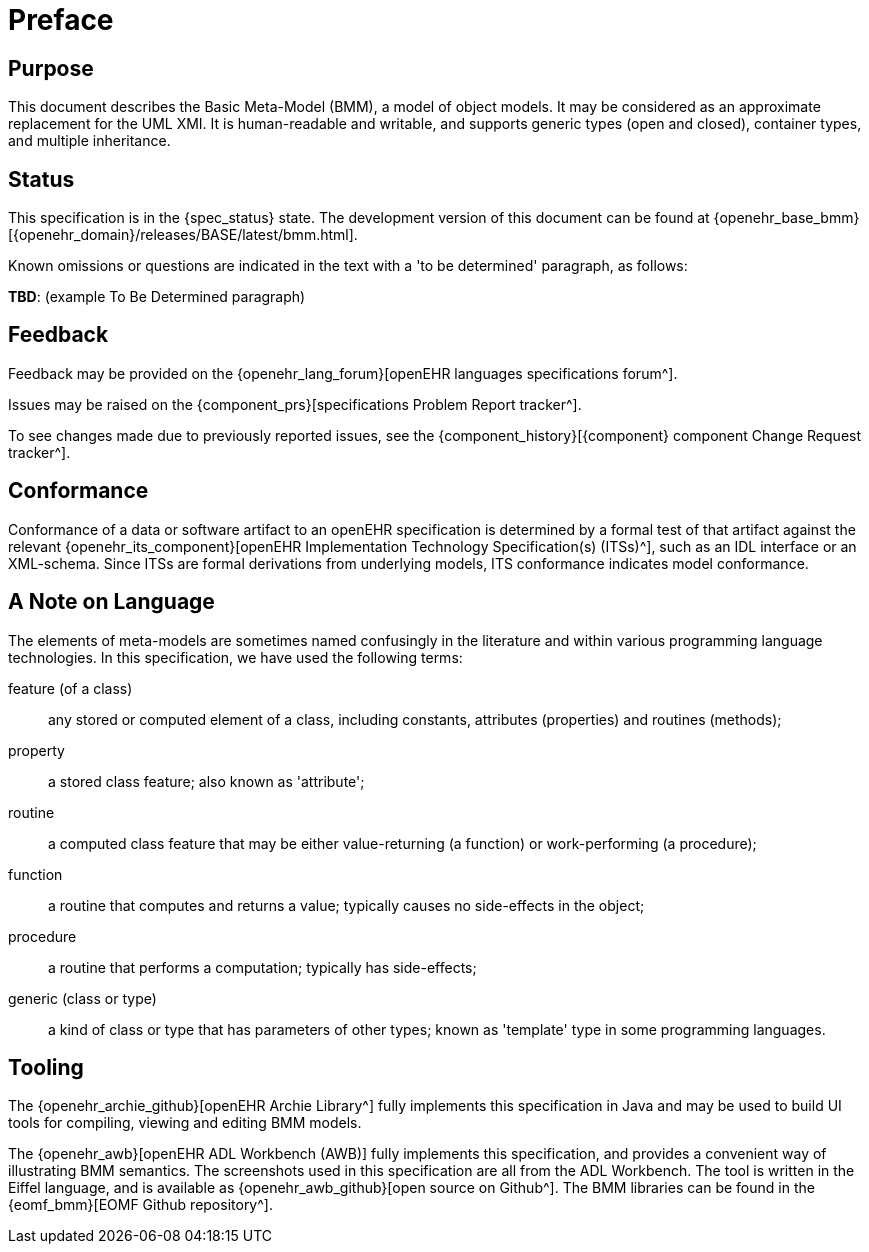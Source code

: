 = Preface

== Purpose

This document describes the Basic Meta-Model (BMM), a model of object models. It may be considered as an approximate replacement for the UML XMI. It is human-readable and writable, and supports generic types (open and closed), container types, and multiple inheritance.

== Status

This specification is in the {spec_status} state. The development version of this document can be found at {openehr_base_bmm}[{openehr_domain}/releases/BASE/latest/bmm.html].

Known omissions or questions are indicated in the text with a 'to be determined' paragraph, as follows:
[.tbd]
*TBD*: (example To Be Determined paragraph)

== Feedback

Feedback may be provided on the {openehr_lang_forum}[openEHR languages specifications forum^].

Issues may be raised on the {component_prs}[specifications Problem Report tracker^].

To see changes made due to previously reported issues, see the {component_history}[{component} component Change Request tracker^].

== Conformance

Conformance of a data or software artifact to an openEHR specification is determined by a formal test of that artifact against the relevant {openehr_its_component}[openEHR Implementation Technology Specification(s) (ITSs)^], such as an IDL interface or an XML-schema. Since ITSs are formal derivations from underlying models, ITS conformance indicates model conformance.

== A Note on Language

The elements of meta-models are sometimes named confusingly in the literature and within various programming language technologies. In this specification, we have used the following terms:

feature (of a class):: any stored or computed element of a class, including constants, attributes (properties) and routines (methods);
property:: a stored class feature; also known as 'attribute';
routine:: a computed class feature that may be either value-returning (a function) or work-performing (a procedure);
function:: a routine that computes and returns a value; typically causes no side-effects in the object;
procedure:: a routine that performs a computation; typically has side-effects;
generic (class or type):: a kind of class or type that has parameters of other types; known as 'template' type in some programming languages.

== Tooling

The {openehr_archie_github}[openEHR Archie Library^] fully implements this specification in Java and may be used to build UI tools for compiling, viewing and editing BMM models.

The {openehr_awb}[openEHR ADL Workbench (AWB)] fully implements this specification, and provides a convenient way of illustrating BMM semantics. The screenshots used in this specification are all from the ADL Workbench. The tool is written in the Eiffel language, and is available as {openehr_awb_github}[open source on Github^]. The BMM libraries can be found in the {eomf_bmm}[EOMF Github repository^].
